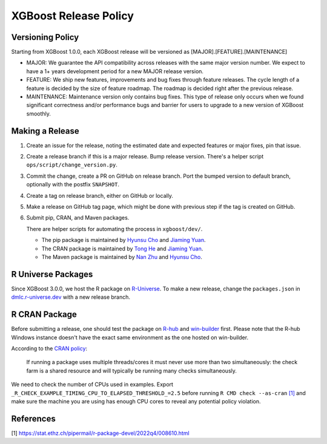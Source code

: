 .. _release:

XGBoost Release Policy
=======================

Versioning Policy
-----------------

Starting from XGBoost 1.0.0, each XGBoost release will be versioned as [MAJOR].[FEATURE].[MAINTENANCE]

* MAJOR: We guarantee the API compatibility across releases with the same major version number. We expect to have a 1+ years development period for a new MAJOR release version.
* FEATURE: We ship new features, improvements and bug fixes through feature releases. The cycle length of a feature is decided by the size of feature roadmap. The roadmap is decided right after the previous release.
* MAINTENANCE: Maintenance version only contains bug fixes. This type of release only occurs when we found significant correctness and/or performance bugs and barrier for users to upgrade to a new version of XGBoost smoothly.


Making a Release
-----------------

1. Create an issue for the release, noting the estimated date and expected features or major fixes, pin that issue.
2. Create a release branch if this is a major release. Bump release version. There's a helper script ``ops/script/change_version.py``.
3. Commit the change, create a PR on GitHub on release branch.  Port the bumped version to default branch, optionally with the postfix ``SNAPSHOT``.
4. Create a tag on release branch, either on GitHub or locally.
5. Make a release on GitHub tag page, which might be done with previous step if the tag is created on GitHub.
6. Submit pip, CRAN, and Maven packages.

   There are helper scripts for automating the process in ``xgboost/dev/``.

   + The pip package is maintained by `Hyunsu Cho <https://github.com/hcho3>`__ and `Jiaming Yuan <https://github.com/trivialfis>`__.

   + The CRAN package is maintained by `Tong He <https://github.com/hetong007>`_ and `Jiaming Yuan <https://github.com/trivialfis>`__.

   + The Maven package is maintained by `Nan Zhu <https://github.com/CodingCat>`_ and `Hyunsu Cho <https://github.com/hcho3>`_.


R Universe Packages
-------------------

Since XGBoost 3.0.0, we host the R package on `R-Universe
<https://dmlc.r-universe.dev/xgboost>`__. To make a new release, change the
``packages.json`` in `dmlc.r-universe.dev <https://github.com/dmlc/dmlc.r-universe.dev>`__
with a new release branch.

R CRAN Package
--------------
Before submitting a release, one should test the package on `R-hub <https://builder.r-hub.io/>`__ and `win-builder <https://win-builder.r-project.org/>`__ first.  Please note that the R-hub Windows instance doesn't have the exact same environment as the one hosted on win-builder.

According to the `CRAN policy <https://cran.r-project.org/web/packages/policies.html>`__:

    If running a package uses multiple threads/cores it must never use more than two simultaneously: the check farm is a shared resource and will typically be running many checks simultaneously.

We need to check the number of CPUs used in examples. Export ``_R_CHECK_EXAMPLE_TIMING_CPU_TO_ELAPSED_THRESHOLD_=2.5`` before running ``R CMD check --as-cran`` `[1] <#references>`__ and make sure the machine you are using has enough CPU cores to reveal any potential policy violation.

References
----------

[1] https://stat.ethz.ch/pipermail/r-package-devel/2022q4/008610.html
